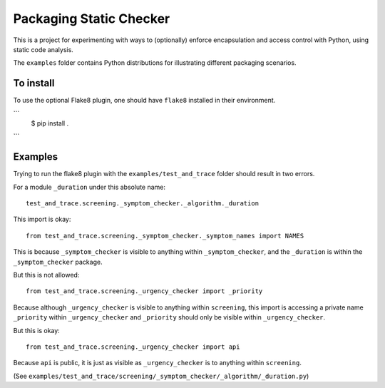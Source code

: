 Packaging Static Checker
========================

This is a project for experimenting with ways to (optionally) enforce
encapsulation and access control with Python, using static code analysis.

The ``examples`` folder contains Python distributions for illustrating
different packaging scenarios.

To install
----------

To use the optional Flake8 plugin, one should have ``flake8`` installed in
their environment.

```
    $ pip install .
```


Examples
--------

Trying to run the flake8 plugin with the ``examples/test_and_trace`` folder
should result in two errors.

For a module ``_duration`` under this absolute name::

    test_and_trace.screening._symptom_checker._algorithm._duration

This import is okay::

    from test_and_trace.screening._symptom_checker._symptom_names import NAMES

This is because ``_symptom_checker`` is visible to anything within
``_symptom_checker``, and the ``_duration`` is within the ``_symptom_checker``
package.

But this is not allowed::

    from test_and_trace.screening._urgency_checker import _priority

Because although ``_urgency_checker`` is visible to anything within
``screening``, this import is accessing a private name ``_priority`` within
``_urgency_checker`` and ``_priority`` should only be visible
within ``_urgency_checker``.

But this is okay::

    from test_and_trace.screening._urgency_checker import api

Because ``api`` is public, it is just as visible as ``_urgency_checker`` is
to anything within ``screening``.

(See ``examples/test_and_trace/screening/_symptom_checker/_algorithm/_duration.py``)

